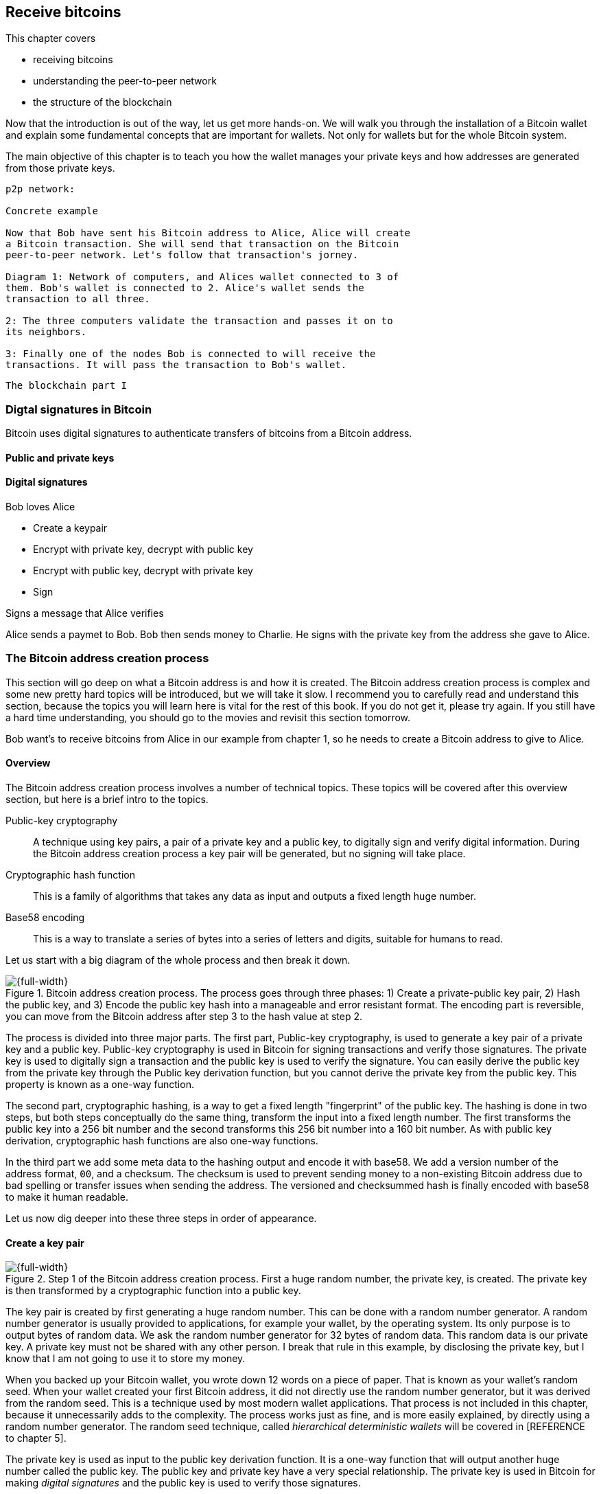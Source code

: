 == Receive bitcoins
:imagedir: {baseimagedir}/ch03




This chapter covers

* receiving bitcoins
* understanding the peer-to-peer network
* the structure of the blockchain


Now that the introduction is out of the way, let us get more
hands-on. We will walk you through the installation of a Bitcoin
wallet and explain some fundamental concepts that are important for
wallets. Not only for wallets but for the whole Bitcoin system. 

The main objective of this chapter is to teach you how the wallet
manages your private keys and how addresses are generated from those
private keys.

```
p2p network:

Concrete example

Now that Bob have sent his Bitcoin address to Alice, Alice will create
a Bitcoin transaction. She will send that transaction on the Bitcoin
peer-to-peer network. Let's follow that transaction's jorney.

Diagram 1: Network of computers, and Alices wallet connected to 3 of
them. Bob's wallet is connected to 2. Alice's wallet sends the
transaction to all three.

2: The three computers validate the transaction and passes it on to
its neighbors.

3: Finally one of the nodes Bob is connected to will receive the
transactions. It will pass the transaction to Bob's wallet.


```

```
The blockchain part I


```

<<<

=== Digtal signatures in Bitcoin

Bitcoin uses digital signatures to authenticate transfers of bitcoins
from a Bitcoin address. 



==== Public and private keys

==== Digital signatures


Bob loves Alice

* Create a keypair
* Encrypt with private key, decrypt with public key
* Encrypt with public key, decrypt with private key
* Sign

Signs a message that Alice verifies




Alice sends a paymet to Bob. Bob then sends money to Charlie. He signs
with the private key from the address she gave to Alice.

=== The Bitcoin address creation process

This section will go deep on what a Bitcoin address is and how it is
created. The Bitcoin address creation process is complex and some new
pretty hard topics will be introduced, but we will take it slow. I
recommend you to carefully read and understand this section, because
the topics you will learn here is vital for the rest of this book. If
you do not get it, please try again. If you still have a hard time
understanding, you should go to the movies and revisit this section
tomorrow.

Bob want’s to receive bitcoins from Alice in our example from chapter
1, so he needs to create a Bitcoin address to give to Alice.

==== Overview

The Bitcoin address creation process involves a number of technical
topics. These topics will be covered after this overview section, but
here is a brief intro to the topics.

Public-key cryptography:: A technique using key pairs, a pair of a
private key and a public key, to digitally sign and verify digital
information. During the Bitcoin address creation process a key pair
will be generated, but no signing will take place.

Cryptographic hash function:: This is a family of algorithms that
takes any data as input and outputs a fixed length huge number.

Base58 encoding:: This is a way to translate a series of bytes into a
series of letters and digits, suitable for humans to read.

Let us start with a big diagram of the whole process and then break it
down.

.Bitcoin address creation process. The process goes through three phases: 1) Create a private-public key pair, 2) Hash the public key, and 3) Encode the public key hash into a manageable and error resistant format. The encoding part is reversible, you can move from the Bitcoin address after step 3 to the hash value at step 2.
image::{imagedir}/mental_model_address_creation.png[{full-width}]

The process is divided into three major parts. The first part,
Public-key cryptography, is used to generate a key pair of a private
key and a public key. Public-key cryptography is used in Bitcoin for
signing transactions and verify those signatures. The private key is
used to digitally sign a transaction and the public key is used to
verify the signature. You can easily derive the public key from the
private key through the Public key derivation function, but you cannot
derive the private key from the public key. This property is known as
a one-way function.

The second part, cryptographic hashing, is a way to get a fixed length
"fingerprint" of the public key. The hashing is done in two steps, but
both steps conceptually do the same thing, transform the input into a
fixed length number. The first transforms the public key into a 256
bit number and the second transforms this 256 bit number into a 160
bit number. As with public key derivation, cryptographic hash
functions are also one-way functions.

In the third part we add some meta data to the hashing output and
encode it with base58. We add a version number of the address format,
`00`, and a checksum. The checksum is used to prevent sending money to
a non-existing Bitcoin address due to bad spelling or transfer issues
when sending the address. The versioned and checksummed hash is finally
encoded with base58 to make it human readable.

Let us now dig deeper into these three steps in order of appearance.

==== Create a key pair

:cap: Step 1 of the Bitcoin address creation process. First a huge \
random number, the private key, is created. The private key is then \
transformed by a cryptographic function into a public key.
.{cap}
image::{imagedir}/public_key_cryptography.png[{full-width}]

The key pair is created by first generating a huge random number. This
can be done with a random number generator. A random number generator
is usually provided to applications, for example your wallet, by the
operating system. Its only purpose is to output bytes of random
data. We ask the random number generator for 32 bytes of random
data. This random data is our private key. A private key must not be
shared with any other person. I break that rule in this example, by
disclosing the private key, but I know that I am not going to use it
to store my money.

When you backed up your Bitcoin wallet, you wrote down 12 words on a
piece of paper. That is known as your wallet's random seed. When your
wallet created your first Bitcoin address, it did not directly use the
random number generator, but it was derived from the random seed. This
is a technique used by most modern wallet applications. That process
is not included in this chapter, because it unnecessarily adds to the
complexity. The process works just as fine, and is more easily
explained, by directly using a random number generator. The random
seed technique, called _hierarchical deterministic wallets_ will be
covered in [REFERENCE to chapter 5].

The private key is used as input to the public key derivation
function. It is a one-way function that will output another huge
number called the public key. The public key and private key have a
very special relationship. The private key is used in Bitcoin for
making _digital signatures_ and the public key is used to verify
those signatures.

===== Digital signature example

Let us say that it's Wednesday afternoon and Bob wants to send the
message

 Alice, I love you. /Bob

to Alice. But he fears that someone else might also send messages to
Alice in Bob's name. Not nice. How can Bob send the message so that
Alice can be sure that the message is actually from Bob?

Alice and Bob knows about public-key cryptography. Earlier this
morning, Alice and Bob met up at a cafe for breakfast before Alice
went to work. During breakfast Bob gave Alice his public key. Alice
now knows that this public key belongs to Bob. She also knows that
_only_ Bob have access to the private key.

Now, it is Wednesday afternoon and Alice is working. Bob decides to
send his message to Alice.

.Bob signs his message with his private key and sends the message, his public key and the signature to Alice who verifies it with the public key she knows belongs to Bob.
image::{imagedir}/sign_message.png[{full-width}]

On the left side of the picture, Bob is using his private key that
only he has access to. He uses it to digitally sign the message
"Alice, I love you. /Bob". He then puts the message, his public key
and his newly created signature in an email and sends it to Alice.

Alice reads the message, but she is very concerned with security and
she wants to make sure this message is actually from Bob. So she takes
the public key that she knows belongs to Bob, the one she got at
breakfast, and compares it to the public key in the message. They
match. Using the message, the public key and the signature she can now
verify that only Bob could have created this signature.

The signature function takes the data to sign as input. In this
example it is the text "Alice, I love you. /Bob", but it could be
anything. When Alice verifies the signature she must input the exact
message as Bob was signing, otherwise the verification will fail.

We will look more closely at digital signatures in [REFERENCE chapter
4]. For now we can just conclude that Bob's wallet have created a
cryptographic key pair that can be used to sign and verify stuff. The
wallet have stored the private key for later use. The public key is
passed on to the next step in the Bitcoin address creation process.

==== Hash the public key

Bob's wallet have created a private and a public key in step 1 of the
Bitcoin address creation process. His wallet will now take the public
key and transform it using a process called cryptographic hashing.

.Step 2 of the Bitcoin address creation process. A cryptographic hash is a huge number generated from its input. Different inputs generate different outputs with very high probability. It is extremely hard to find two different inputs with the same outputs.
image::{imagedir}/hash_the_public_key.png[{full-width}]

Two different types of cryptographic hashing will take place. The
public key will first be run through SHA256, which will output a huge
number. The result will further be run through RIPEMD160. Both of
these hashing algorithms have the same principal characteristics:

. The same input will always produce the same output.
. Slightly different inputs will produce very different outputs.
. The output is always of the same fixed size. For SHA256 it is 256
  bits, or 32 bytes.
. It is a one-way function. Trial-and-error is the most efficient
known way to find an input that gives a certain output. This is known
as _Preimage resistance_.

.A cryptographic hash function have some interesting properties: 1. Same input always gives the same output. 2. Different inputs give different outputs. 3. Output has fixed size.
image::{imagedir}/cryptographic_hashing.png[{full-width}]

You can think of a cryptographic hash as a fingerprint. A person will
produce the same fingerprint of her left thumb every time, but it is
extremely hard to find another person with the same left thumb
fingerprint. The fingerprint does not disclose any information about
the person other than her left thumb fingerprint. You cannot know what
math skills she has or how tall she is by looking at her
fingerprint. It is the same with hash functions, you cannot know
anything about the input by looking at the output.

The public key is hashed because we don't want to expose our public
key by giving someone a Bitcoin address. At least not yet. If the
public key is exposed and someone finds a weakness in the public-key
cryptography used, they might find a way to derive the private key
from the public key. But if we only expose a hashed version of the
public key, there must be very serious weaknesses in all three of our
public-key cryptography, SHA256 and in RIPEMD160 at the same time in
order to have a chance at figuring out the private keys.

The first hashing algorithm, SHA256, will output a number of 256
bits. And the second algorithm, RIPEMD160, will output a number of 160
bits. RIPEMD160 is used for two reason:

* The shorter output of RIPEMD160 will result in a shorter, more
  manageable, Bitcoin address.
* If either of RIPEMD160 or SHA256 turns out to be weak, meaning
  property 4 doesn't hold, then the other algorithm will keep the
  public key safe.

The fourth property of cryptographic hash functions, _preimage
resistance_, is what makes it a _cryptographic_ hash function and this
needs a bit more elaboration.

===== Preimage resistance

Suppose that you want to find an input to SHA256 that results in the
same output as "Hello!".

There is no way to change the input just a little bit so that the
function "won't notice". It will notice and output a totally different
number. Every output looks random, but they are not actually
random. They are calculated from the input, and every time you use the
same input, the same output will be produced. The only way to find an
input, other than "Hello!", that gives the output
"334d016f755cd6dc58c53a86e183882f8ec14f52fb05345887c8a5edd42c87b7", as
in [REFERENCE figure 25], is to try different inputs one by one and
check if it produces this output.

Let's try.

.Finding an input with the same output as "Hello!". Nearly impossible.
[%autowidth]
|===
| Input | Output | Success? 
| Hello1! | 82642dd9e405f3f4265e2ca3c4c440e8c204f26a1b6f35fdf1ca2a642e366e64  | nope 
| Hello2! | 493cb8b9dcb11590fe2fa72efd0d5f2fa70beda31ad0e5e8a76caa5f83ba14f8  | nope
| Hello3! | 90488e861be3a5b762f40d4d2f1f2f7338f3f76a100ce3e4996dde8164530bae  | nope 
| Hello4! | 86bc15b47d6886637a2e2083ea2f0405c6c8693cad9d1dc4864755ffe1ae748d  | nope 
| ... | ... | nope
| Hello9997! | 243358aaea3d234c09467ef449986bde25b462f5c72d50d655cb28987228646f  | nope 
| Hello9998! | cf0bc6de6fd0aea26e1c68212710eea49ec6e913a7be0748e48cddcee6b0caa4  | nope 
| Hello9999! | df82680f143cb292f46c4d0414b816c926d0fb659884c28df1dab01bef9bc235  | nope 
| Hello10000! | 466a7662d9c183e52eeab8e9a261749d61bafa500101ef2aeed52315ce77859c  | nope 
|===

As you can see, we are not very successful. Let us think about how
much time it would take for a typical desktop computer to find such
an input. It can calculate about 60 million hashes per second and the
expected number of tries needed to find a solution is 2^256^. The
result is 2^256^ s / (60*10^6^) = 1.9*10^69^ s = 6*10^61^ years, or about

 60000000000000000000000000000000000000000000000000000000000000 years

I think we can stop trying, don't you? I don't think buying a faster
computer will help either. Even if we had 1 trillion computers and ran
them concurrently it would take about 6*10^49^ years.

This preimage resistance is extremely important in Bitcoin. Most of
its security relies on this property.

==== Encode the Bitcoin address

Now that the cryptographic hashing is done, we have come to the last
part, step 3, of the Bitcoin address creation process. Bob's wallet will
encode the hash in a certain way to make it recognizable by the
Bitcoin network and to make typing errors detectable. 

.Step 3 of the Bitcoin address creation process. The hash of the public key is decorated with a version number and a checksum. Then the decorated hash is encoded with base58 to produce the final Bitcoin address.
image::{imagedir}/address_encoding.png[{full-width}]

The first thing that happens is that `00` is added at the beginning of
the public key hash. This is a version number of the Bitcoin address
format. The version is used for future upgrades of the Bitcoin
system. There are other versions as well, but "00" is the most
common one.

This versioned hash is then hashed twice through SHA256, then we take
the first four bytes, `12181e60`, and append them at the end of the
versioned hash. These four bytes functions as a checksum that protects
us from almost all typing errors.

The versioned and checksummed public key hash is now 25 bytes:

 005f2613791b36f667fdb8e95608b55e3df4c5f9eb12181e60

We have displayed all data in this example _hex encoded_, meaning that
every byte is written as two hexadecimal digits, 0-f, 0 means zero and
f means 15. In reality the data is just a sequence of 25 bytes, each
with value 0-255. The last step in the address encoding phase is to
make those 25 bytes readable and writable by humans. It would require 50
characters to hex encode the data. We can do better than that.

Base58 encoding is an encoding scheme that uses printable characters
and avoids confusion over characters that look similar in print, `l` and
`I`, and `0` and `O`.

Let us encode the following 25 bytes from the picture above using the
base58 scheme.

 005f2613791b36f667fdb8e95608b55e3df4c5f9eb12181e60

The result is a newly created Bitcoin address consisting of the
following 34 characters

 19g6oo8foQF5jfqK9gH2bLkFNwgCenRBPD

This is a shorter string than the hex encoded one but we have not
lost any information. It is shorter because every character carries
more information. Instead of 16 different possible values per
character as in hex code, we have 58 different possible values per
character in base58. The characters used by base58 are

 123456789ABCDEFGHJKLMNPQRSTUVWXYZabcdefghijkmnopqrstuvwxyz

They consist of all digits, capital letters and lower case letters
except `0`, `O`, `I` and `l`. These four characters are removed
because they can look very similar in certain fonts. Note that the
Bitcoin address starts with an `1`. That is a result of the version
prefix `00` that we added first in this step. This means that all
Bitcoin addresses with version `00` will start with an `1`. You can
distinguish between different Bitcoin address versions by looking at
the first character of the Bitcoin address.

All processes in step 3 are reversible. You can calculate the public
key hash from the Bitcoin address.

We noted above that the checksum protects us from typing errors. Let's
say that Bob gives this address to Alice who enters the address in her
wallet application. Suppose all goes well without typing
errors. Alice's wallet will check the address as follows:

image::{imagedir}/decode_good_address.png[]

The process takes the provided address and decodes it from base58
encoding to a sequence of 25 bytes. The last 4 bytes is supposedly the
checksum, so let's verify that. Remove the checksum and run the
remaining 21 bytes through the checksum just as in the address
encoding phase. Then compare the result with the provided
checksum. They match, which means that the address is good. Very well.

But let's assume that Bob made a typing error when he sent the address
to Alice. He wrote `L` instead of `K` which results in this bad
address instead:

[subs=+quotes]
 19g6oo8foQF5jfq**L**9gH2bLkFNwgCenRBPD

When Alice wants to pay Bob using this bad Bitcoin address, her wallet
will check the address as follows:

image::{imagedir}/decode_bad_address.png[]

The base58 decoding will output a different sequence of 25 bytes as in
the correct address decoding which will produce a different calculated
checksum than the provided checksum. Since the checksums do not match,
the wallet will refuse to send money to that address. Alice will be
warned by the wallet and she will ask Bob to check his address and
send a valid one instead. If checksumming was not used in Bitcoin
people would mistakenly send money into an address that no-one have
the private key for. The money would be lost forever.
